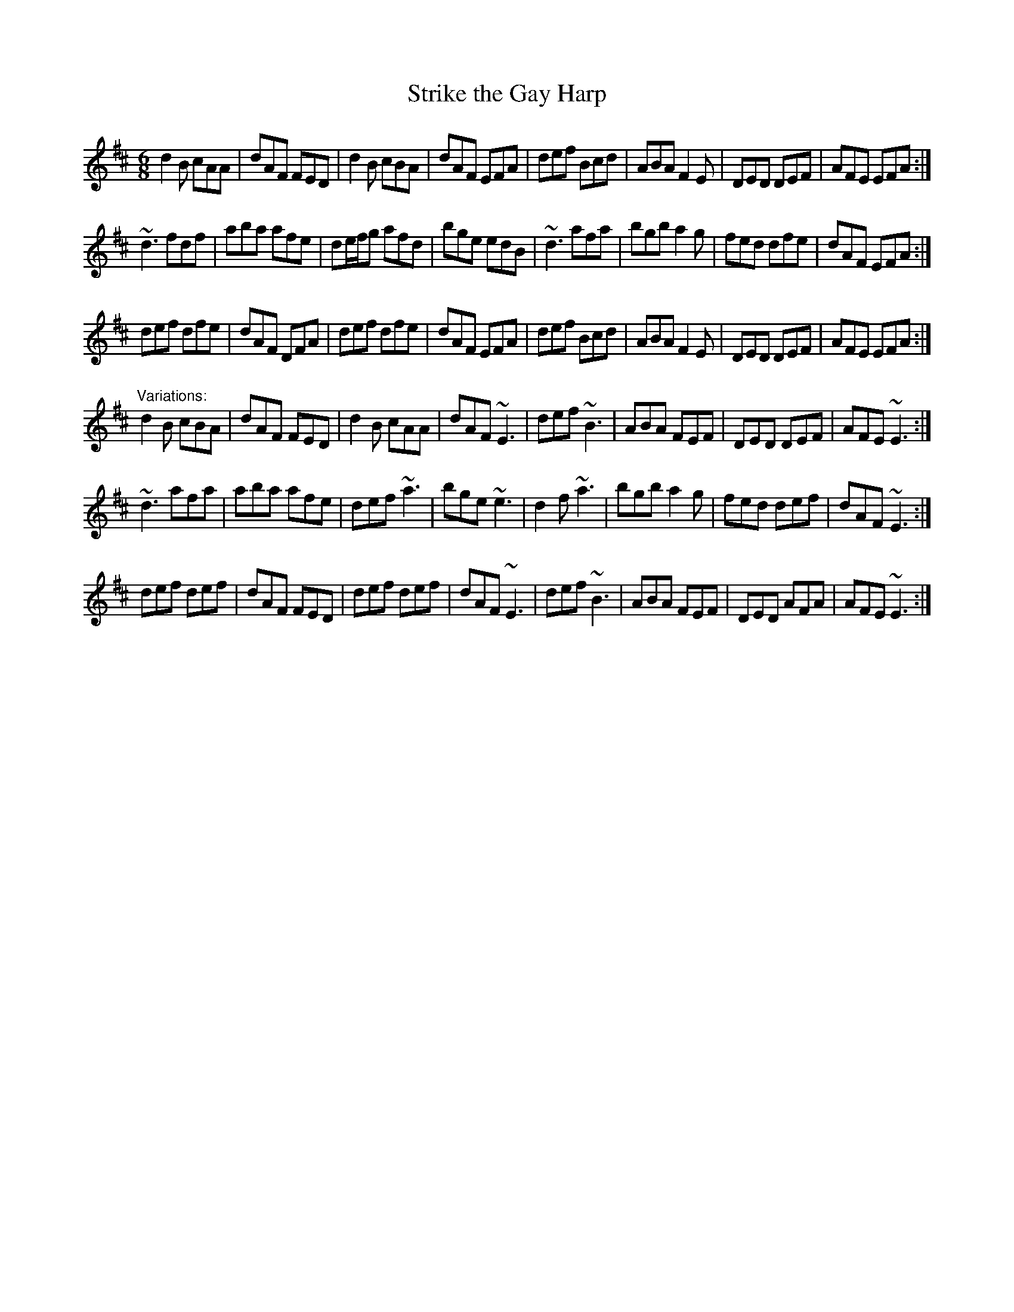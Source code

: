X:142
T:Strike the Gay Harp
R:jig
D:Sean Keane: Jig It in Style
Z:id:hn-jig-189
M:6/8
K:D
d2B cAA|dAF FED|d2B cBA|dAF EFA|def Bcd|ABA F2E|DED DEF|AFE EFA:|
~d3 fdf|aba afe|de/f/g afd|bge edB|~d3 afa|bgb a2g|fed dfe|dAF EFA:|
def dfe|dAF DFA|def dfe|dAF EFA|def Bcd|ABA F2E|DED DEF|AFE EFA:|
"Variations:"
d2B cBA|dAF FED|d2B cAA|dAF ~E3|def ~B3|ABA FEF|DED DEF|AFE ~E3:|
~d3 afa|aba afe|def ~a3|bge ~e3|d2f ~a3|bgb a2g|fed def|dAF ~E3:|
def def|dAF FED|def def|dAF ~E3|def ~B3|ABA FEF|DED AFA|AFE ~E3:|
